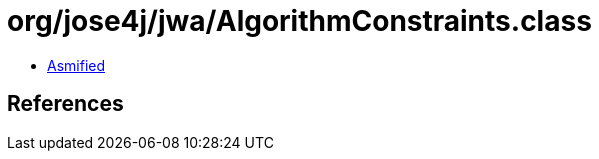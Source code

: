 = org/jose4j/jwa/AlgorithmConstraints.class

 - link:AlgorithmConstraints-asmified.java[Asmified]

== References


